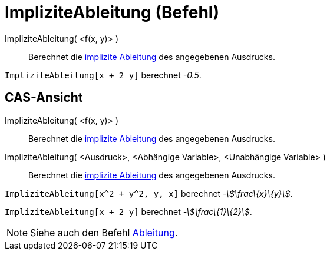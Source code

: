 = ImpliziteAbleitung (Befehl)
:page-en: commands/ImplicitDerivative
ifdef::env-github[:imagesdir: /de/modules/ROOT/assets/images]

ImpliziteAbleitung( <f(x, y)> )::
  Berechnet die https://en.wikipedia.org/wiki/de:Implizite_Differentiation[implizite Ableitung] des angegebenen
  Ausdrucks.

[EXAMPLE]
====

`++ImpliziteAbleitung[x + 2 y]++` berechnet _-0.5_.

====

== CAS-Ansicht

ImpliziteAbleitung( <f(x, y)> )::
  Berechnet die https://en.wikipedia.org/wiki/de:Implizite_Differentiation[implizite Ableitung] des angegebenen
  Ausdrucks.
ImpliziteAbleitung( <Ausdruck>, <Abhängige Variable>, <Unabhängige Variable> )::
  Berechnet die https://en.wikipedia.org/wiki/de:Implizite_Differentiation[implizite Ableitung] des angegebenen
  Ausdrucks.

[EXAMPLE]
====

`++ImpliziteAbleitung[x^2 + y^2, y, x]++` berechnet _-stem:[\frac\{x}\{y}]_.

====

[EXAMPLE]
====

`++ImpliziteAbleitung[x + 2 y]++` berechnet _-stem:[\frac\{1}\{2}]_.

====

[NOTE]
====

Siehe auch den Befehl xref:/commands/Ableitung.adoc[Ableitung].

====
